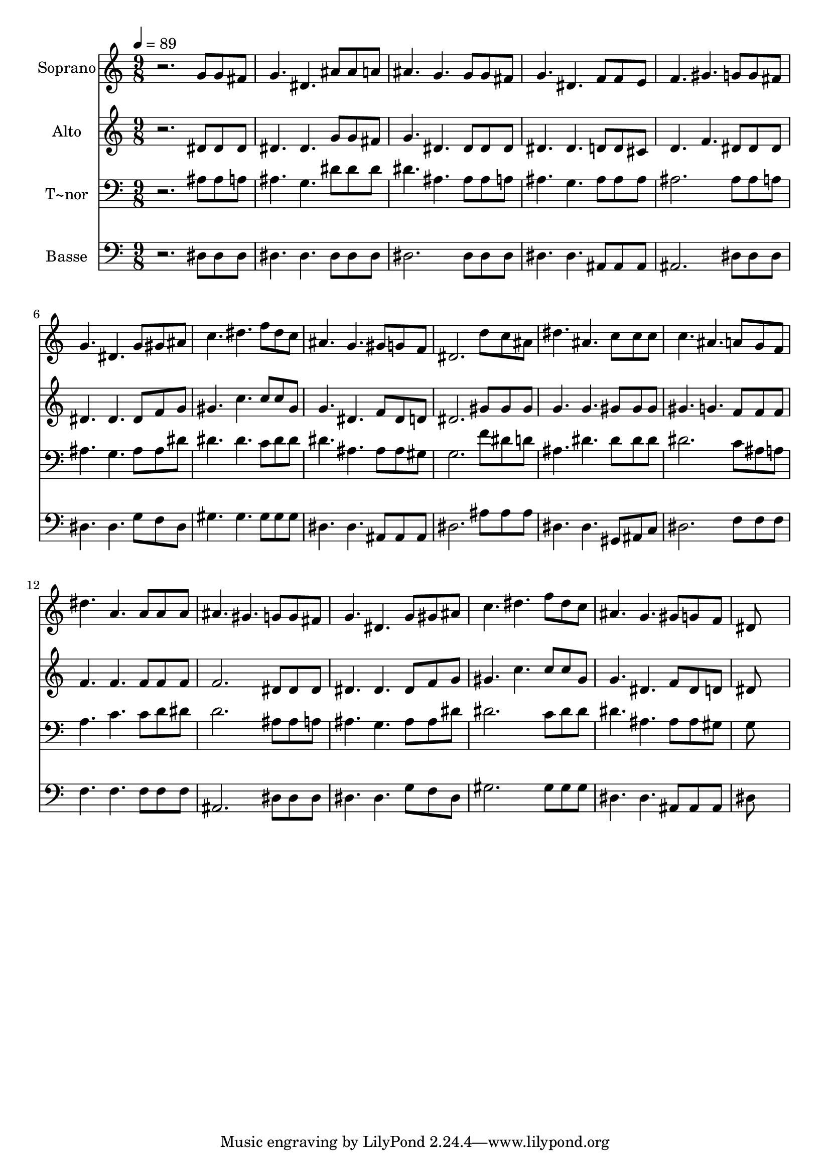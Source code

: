 % Lily was here -- automatically converted by /usr/bin/midi2ly from 593.mid
\version "2.14.0"

\layout {
  \context {
    \Voice
    \remove "Note_heads_engraver"
    \consists "Completion_heads_engraver"
    \remove "Rest_engraver"
    \consists "Completion_rest_engraver"
  }
}

trackAchannelA = {
  
  \time 9/8 
  
  \tempo 4 = 89 
  
}

trackA = <<
  \context Voice = voiceA \trackAchannelA
>>


trackBchannelA = {
  
  \set Staff.instrumentName = "Soprano"
  
}

trackBchannelB = \relative c {
  r2. g''8 g fis 
  | % 2
  g4. dis ais'8 ais a 
  | % 3
  ais4. g g8 g fis 
  | % 4
  g4. dis f8 f e 
  | % 5
  f4. gis g8 g fis 
  | % 6
  g4. dis g8 gis ais 
  | % 7
  c4. dis f8 dis c 
  | % 8
  ais4. g gis8 g f 
  | % 9
  dis2. d'8 c ais 
  | % 10
  dis4. ais c8 c c 
  | % 11
  c4. ais a8 g f 
  | % 12
  dis'4. a a8 a a 
  | % 13
  ais4. gis g8 g fis 
  | % 14
  g4. dis g8 gis ais 
  | % 15
  c4. dis f8 dis c 
  | % 16
  ais4. g gis8 g f 
  | % 17
  dis8*9 
  | % 18
  
}

trackB = <<
  \context Voice = voiceA \trackBchannelA
  \context Voice = voiceB \trackBchannelB
>>


trackCchannelA = {
  
  \set Staff.instrumentName = "Alto"
  
}

trackCchannelC = \relative c {
  r2. dis'8 dis dis 
  | % 2
  dis4. dis g8 g fis 
  | % 3
  g4. dis dis8 dis dis 
  | % 4
  dis4. dis d8 d cis 
  | % 5
  d4. f dis8 dis dis 
  | % 6
  dis4. dis dis8 f g 
  | % 7
  gis4. c c8 c gis 
  | % 8
  g4. dis f8 dis d 
  | % 9
  dis2. gis8 gis gis 
  | % 10
  g4. g gis8 gis gis 
  | % 11
  gis4. g f8 f f 
  | % 12
  f4. f f8 f f 
  | % 13
  f2. dis8 dis dis 
  | % 14
  dis4. dis dis8 f g 
  | % 15
  gis4. c c8 c gis 
  | % 16
  g4. dis f8 dis d 
  | % 17
  dis8*9 
  | % 18
  
}

trackC = <<
  \context Voice = voiceA \trackCchannelA
  \context Voice = voiceB \trackCchannelC
>>


trackDchannelA = {
  
  \set Staff.instrumentName = "T~nor"
  
}

trackDchannelC = \relative c {
  r2. ais'8 ais a 
  | % 2
  ais4. g dis'8 dis dis 
  | % 3
  dis4. ais ais8 ais a 
  | % 4
  ais4. g ais8 ais ais 
  | % 5
  ais2. ais8 ais a 
  | % 6
  ais4. g ais8 ais dis 
  | % 7
  dis4. dis c8 dis dis 
  | % 8
  dis4. ais ais8 ais gis 
  | % 9
  g2. f'8 dis d 
  | % 10
  ais4. dis dis8 dis dis 
  | % 11
  dis2. c8 ais a 
  | % 12
  a4. c c8 d dis 
  | % 13
  d2. ais8 ais a 
  | % 14
  ais4. g ais8 ais dis 
  | % 15
  dis2. c8 dis dis 
  | % 16
  dis4. ais ais8 ais gis 
  | % 17
  g8*9 
  | % 18
  
}

trackD = <<

  \clef bass
  
  \context Voice = voiceA \trackDchannelA
  \context Voice = voiceB \trackDchannelC
>>


trackEchannelA = {
  
  \set Staff.instrumentName = "Basse"
  
}

trackEchannelC = \relative c {
  r2. dis8 dis dis 
  | % 2
  dis4. dis dis8 dis dis 
  | % 3
  dis2. dis8 dis dis 
  | % 4
  dis4. dis ais8 ais ais 
  | % 5
  ais2. dis8 dis dis 
  | % 6
  dis4. dis g8 f dis 
  | % 7
  gis4. gis gis8 gis gis 
  | % 8
  dis4. dis ais8 ais ais 
  | % 9
  dis2. ais'8 ais ais 
  | % 10
  dis,4. dis gis,8 ais c 
  | % 11
  dis2. f8 f f 
  | % 12
  f4. f f8 f f 
  | % 13
  ais,2. dis8 dis dis 
  | % 14
  dis4. dis g8 f dis 
  | % 15
  gis2. gis8 gis gis 
  | % 16
  dis4. dis ais8 ais ais 
  | % 17
  dis8*9 
  | % 18
  
}

trackE = <<

  \clef bass
  
  \context Voice = voiceA \trackEchannelA
  \context Voice = voiceB \trackEchannelC
>>


\score {
  <<
    \context Staff=trackB \trackA
    \context Staff=trackB \trackB
    \context Staff=trackC \trackA
    \context Staff=trackC \trackC
    \context Staff=trackD \trackA
    \context Staff=trackD \trackD
    \context Staff=trackE \trackA
    \context Staff=trackE \trackE
  >>
  \layout {}
  \midi {}
}
